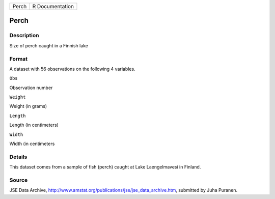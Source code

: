 +---------+-------------------+
| Perch   | R Documentation   |
+---------+-------------------+

Perch
-----

Description
~~~~~~~~~~~

Size of perch caught in a Finnish lake

Format
~~~~~~

A dataset with 56 observations on the following 4 variables.

``Obs``

Observation number

``Weight``

Weight (in grams)

``Length``

Length (in centimeters)

``Width``

Width (in centimeters

Details
~~~~~~~

This dataset comes from a sample of fish (perch) caught at Lake
Laengelmavesi in Finland.

Source
~~~~~~

JSE Data Archive,
http://www.amstat.org/publications/jse/jse\_data\_archive.htm, submitted
by Juha Puranen.
